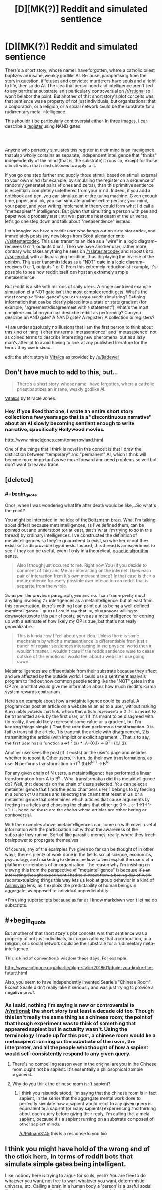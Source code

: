 #+TITLE: [D][MK(?)] Reddit and simulated sentience

* [D][MK(?)] Reddit and simulated sentience
:PROPERTIES:
:Author: GaBeRockKing
:Score: 17
:DateUnix: 1571772573.0
:END:
There's a short story, whose name I have forgotten, where a catholic priest baptizes an insane, weakly godlike AI. Because, paraphrasing from the story in question, if fetuses and convicted murderers have souls and a right to life, then so do AI. The idea that personhood and intelligence aren't tied to any particular substrate isn't particularly controversial on [[/r/rational]] so I won't belabor the point. But another of that short story's plot conceits was that sentience was a property of not just individuals, but organizations; that a corporation, or a religion, or a social network could be the substrate for a rudimentary meta-intelligence.

This shouldn't be particularly controversial either. In three images, I can describe a [[http://cpuville.com/Educational/Registers.html][register]] using NAND gates:

[[http://cpuville.com/Educational/images/register_2.jpg]]\\
[[http://cpuville.com/Educational/images/register_3.jpg]]\\
[[http://cpuville.com/Educational/images/register_4.jpg]]

Anyone who perfectly simulates this register in their mind is an intelligence that also wholly contains an separate, independent intelligence that "thinks" independently of the mind (that is, the substrate) it runs on, except for those stimuli which that mind chooses to apply to it.

If you go one step further and supply those stimuli based on stimuli external to your own mind (for example, by simulating the register on a sequence of randomly generated pairs of ones and zeros), then this primitive sentience is essentially completely untethered from your mind. Indeed, if you add a notebook and pen, you can simulate an entire turing machine. Given enough time, paper, and ink, you can simulate another entire person; your mind, your paper, and your writing implement in theory could form what I'd call a "metasapient"* intelligence. But given that simulating a person with pen and paper would probably last until well past the heat death of the universe, let's go one step down and talk about "metasentience" instead.

Let's imagine we have a reddit user who hangs out on slate star codex, and immediately posts any new blogs from Scott alexander onto [[/r/slatestarcodex]]. This user transmits an idea as a "wire" in a logic diagram-- recieves 0 or 1, outputs 0 or 1. Then we have another user, rather more contrary who takes anything he sees on [[/r/slatestarcodex]] and reposts it to [[/r/sneerclub]] with a disparaging headline, thus displaying the inverse of the opinion. This user transmits ideas as a "NOT" gate in a logic diagram-- receives 0 or 1, outputs 1 or 0. From this extremely reductionist example, it's possible to see how reddit itself can host an extremely simple metasentience.

But reddit is a site with millions of daily users. A single contrived example simulation of a NOT gate isn't the most complex reddit gets. What's the most complex "intelligence" you can argue reddit simulating? Defining information that can be clearly placed into a state or state gradient (for example, "agreement/disagreement with a statement"), what's the most complex simulation you can describe reddit as performing? Can you describe an AND gate? A NAND gate? A register? A collection or registers?

*I am under absolutely no illusions that I am the first person to think about this kind of thing. I offer the terms "metasentience" and "metasapience" not as coined terms to describe interesting new phenomena, but as a lazy man's attempt to avoid having to look at any published literature for the terms they use instead.

edit: the short story is [[http://www.miraclejones.com/cream/vitalics.html][Vitalics]] as provided by [[/u/Badewell]]


** Don't have much to add to this, but...

#+begin_quote
  There's a short story, whose name I have forgotten, where a catholic priest baptizes an insane, weakly godlike AI.
#+end_quote

[[http://www.miraclejones.com/cream/vitalics.html][Vitalics]] by Miracle Jones.
:PROPERTIES:
:Author: Badewell
:Score: 12
:DateUnix: 1571775632.0
:END:

*** Hey, if you liked that one, I wrote an entire short story collection a few years ago that is a "discontinuous narrative" about an AI slowly becoming sentient enough to write narrative, specifically Hollywood movies.

[[http://www.miraclejones.com/tomorrowland.html]]

One of the things that I think is novel in this conceit is that I draw the distinction between "temporary" and "permanent" AI, which I think will become more important as we move forward and need problems solved but don't want to leave a trace.
:PROPERTIES:
:Author: miraclej0nes
:Score: 3
:DateUnix: 1571855718.0
:END:


** [deleted]
:PROPERTIES:
:Score: 10
:DateUnix: 1571775705.0
:END:

*** #+begin_quote
  Once, when I was wondering what life after death would be like,...So what's the point?
#+end_quote

You might be interested in the idea of the [[https://en.wikipedia.org/wiki/Boltzmann_brain][Boltzmann brain]]. What I'm talking about differs because metaintelligences, as I've defined them, can be pointed out and understood (or at least, that's what I'm trying to do in this thread) by ordinary intelligences. I've constructed the definition of metaintelligences so they're guaranteed to exist, so whether or not they exist isn't a disprovable hypothesis. Instead, this thread is an experiment to see if they can be useful, even if only in a theoretical, [[https://en.wikipedia.org/wiki/Galactic_algorithm][galactic algorithm]] sense.

#+begin_quote
  Also I though just occured to me. Right now You (if you decide to comment of this) and Me are interacting on the internet. Does each pair of interaction from it's own metasentience? In that case is their a metasentience for every possible user interaction on reddit that is separate from the whole.
#+end_quote

So as per the previous paragraph, yes and no. I can frame pretty much anything involving 2+ intelligences as a metaintelligence, but at least from this conversation, there's nothing I can point out as being a well-defined metaintelligence. I guess I could say that us, plus anyone willing to downvote/upvote this pair of posts, serve as a metaintelligence for coming up with a estimate of how likely my OP is true, but that's not really generalizable.

#+begin_quote
  This is kinda how I feel about your idea. Unless there is some mechanism by which a metasentience is differentiable from just a bunch of regular sentiences interacting in the physical world then it wouldn't matter. I wouldn't care if the reddit sentience were to cease outside of the emotions I would feel about a website I use going down.
#+end_quote

Metaintelligences are differentiable from their substrate because they affect and are affected by the outside world. I could use a sentiment analysis program to find out how common people acting like the "NOT" gates in the OP are, and that would give me information about how much reddit's karma system rewards contrarians.

Here's an example about how a metaintelligence could be useful. A program can post an article on a website as an ad to a user, without making it available outside that link, where that article represents a 0 if it's meant to be transmitted as-is by the first user, or 1 if it's meant to be disagreed with. (In reality, it would likely represent some value on a gradient, but I'm keeping things simple.) That first user then performs a transformation. 0 is fail to transmit the article, 1 is transmit the article with disagreement, 2 is transmitting the article (with implicit or explicit agrement) . That is to say, the first user has a function a->f ^{2} (a) *: A={0,1} -> B^{1} ={0,1,2}.

Another user sees the post (if it exists) on the user's page and decides whether to repost it. Other users, in turn, do their own transformations, as user N performs transformation b->f^{N} (b):B^{N-1} -> B^{N.}

For any given chain of N users, a metaintelligence has performed a linear transformation from A to B^{N} . What transformation did this metaintelligence do? Well, that depends on the chain of users selected. You can select a metaintelligence that finds the echo chambers user 1 belongs to by feeding in a bunch of 0 articles and selecting the chains that result in 2s, or a metaintelligence that determines which articles that cause arguments by feeding in articles and choosing the chains that either go 0->... or 1->1->1->1->... because those are the chains where articles are either boring or controversial.

With the examples above, metaintelligences can come up with novel, useful information with the participation but without the awareness of the substrate they run on. Sort of like parasitic memes, really, where they leech brainpower to propagate themselves

Of course, any of the examples I've given so far can be thought of in other ways; there's plenty of work done in the fields social science, economics, psychology, and marketing to determine how to best exploit the users of a platform or members of an organization. The reason why I'm insisting on viewing this from the perspective of "metaintelligence" is because +it's an interesting thought experiment I had to distract from a boring day of work+ recontextualizing things this way lets us look at group behavior in a kind of [[https://en.wikipedia.org/wiki/Foundation_series][Asimovian]] lens, as it exploits the predictability of human beings in aggregate, as opposed to individual unpredictability.

*I'm using superscripts because as far as I know markdown won't let me do subscripts.
:PROPERTIES:
:Author: GaBeRockKing
:Score: 4
:DateUnix: 1571785231.0
:END:


** #+begin_quote
  But another of that short story's plot conceits was that sentience was a property of not just individuals, but organizations; that a corporation, or a religion, or a social network could be the substrate for a rudimentary meta-intelligence.
#+end_quote

This is kind of conventional wisdom these days. For example:

[[http://www.antipope.org/charlie/blog-static/2018/01/dude-you-broke-the-future.html]]

Also, you seem to have independently invented Searle's "Chinese Room". Except Searle didn't really take it seriously and was just trying to provide a negative proof.
:PROPERTIES:
:Author: ArgentStonecutter
:Score: 6
:DateUnix: 1571773877.0
:END:

*** As I said, nothing I'm saying is new or controversial to [[/r/rational]]; the short story is at least a decade old too. Though this isn't really the same thing as a chinese room; the point of that though experiment was to think of something that appeared sapient but in actuality wasn't. Using the terminology I made up for this post, a chinese room would be a metasapient running on the substrate of the room, the interpreter, and all the people who thought of how a sapient would self-consistently respond to any given query.
:PROPERTIES:
:Author: GaBeRockKing
:Score: 7
:DateUnix: 1571774774.0
:END:

**** There's no compelling reason even in the original are you in the Chinese room ought not be sapient. It's essentially a philosophical zombie argument.
:PROPERTIES:
:Author: Putnam3145
:Score: 3
:DateUnix: 1571775400.0
:END:


**** Why do you think the chinese room isn't sapient?
:PROPERTIES:
:Author: ArgentStonecutter
:Score: 1
:DateUnix: 1571775253.0
:END:

***** I think you misunderstood; I'm saying that the chinese room /is/ in fact sapient, in the sense that the aggregate mental work done to perfectly simulate how a sapient would react to any given query is equivalent to a sapient (or many sapients) experiencing and thinking about each query before giving their reply. I'm calling that a meta-sapient, because it's a sapient running on a substrate composed of other sapient minds.

[[/u/Putnam3145]] this is a response to you too
:PROPERTIES:
:Author: GaBeRockKing
:Score: 7
:DateUnix: 1571775508.0
:END:


** I think you might have hold of the wrong end of the stick here, in terms of reddit bots that simulate simple gates being intelligent.

Like, nobody here is trying to argue for souls, yeah? You are free to do whatever you want, not free to want whatever you want, deterministic universe, etc. Calling a brain in a human body a 'person' is a useful social illusion, not a cutting of reality along the joints sort of deal. People are part of physics, same as their chairs, exactly equally free of causality.

The point, then, of the label of 'personhood' is its utility to our polity, not what it describes. To call a Reddit bot a 'person' isn't to say anything about its nature, it is a useful handle for a bunch of other things. Like, can you be friends with it? Should it be allowed to vote? These are examples of the kinds of questions that 'personhood' is salient to.

Whether a skull with a Chinese room inside it is useful to call a Chinese person is down to how it acts, not what shows up when you x-ray it. Bots don't fail because they are bots, they fail because of the social considerations of them not failing.

Whenever AI passes a hurdle a new hurdle gets put down further along. This isn't because there is some distinct degree of usefulness that an AI needs to pass to 'be a person', it is because AI being a person seems like it would have bad consequences, so we move the goalposts. It is a motivated judgement. The real "tell me what my AI needs to do to be considered AI" is something like 'vote without deception under its own identity', or some other test that is equally recursive.
:PROPERTIES:
:Author: WalterTFD
:Score: 3
:DateUnix: 1571780840.0
:END:

*** I'm not really disagreeing with you; I'm a fan of [[/u/DataPacRat]]'s "Trader's definition" of personhood from this blog: [[http://blog.datapacrat.com/2013/05/page/2/]] (warning:furry transhumanism). That is, that a person is anything it's useful to treat as a person. But even by that definition, or perhaps especially by that definition, personhood is applicable to metaintelligances that arise as emergent properties of organizations, since what I'm trying to determine if we can describe and therefore locate metaintelligences that could perform useful computational work. At this point I'm just trying to find a NAND gate as a thought experiment, but maybe the social networks of the future will be complex enough to allow for commensurately complex metaintelligences.
:PROPERTIES:
:Author: GaBeRockKing
:Score: 2
:DateUnix: 1571786475.0
:END:


** The question isn't how complex it can get, but how independent of substrate and optimized it can get. Suppose it wasn't at all independent of substrate, by this I mean that there is no information you can skip out and still get accurate predictions. Suppose a human John mentally simulates a system of logic gates. If we want to predict this specific part of Johns mind, we don't need to know what john had for lunch, the result should come out the same either way. If John is writing a diary, or filling in a happiness questionnaire, the result might depend on all sorts of things, like his lunch and relationship status. If peoples redditing behavior depend strongly on these other factors, then reddit alone cant be an independent subsystem.

There is also a question of optimization. Human minds are optimized by evolution. A random arrangement of logic gates won't produce anything interesting. (Using only reversible logic gates on random inputs will give random outputs). There is no obvious force optimizing any of these meta level systems, and the amount of compute in them is tiny if each person is acting like a 20 microhertz not gate.
:PROPERTIES:
:Author: donaldhobson
:Score: 1
:DateUnix: 1572120674.0
:END:

